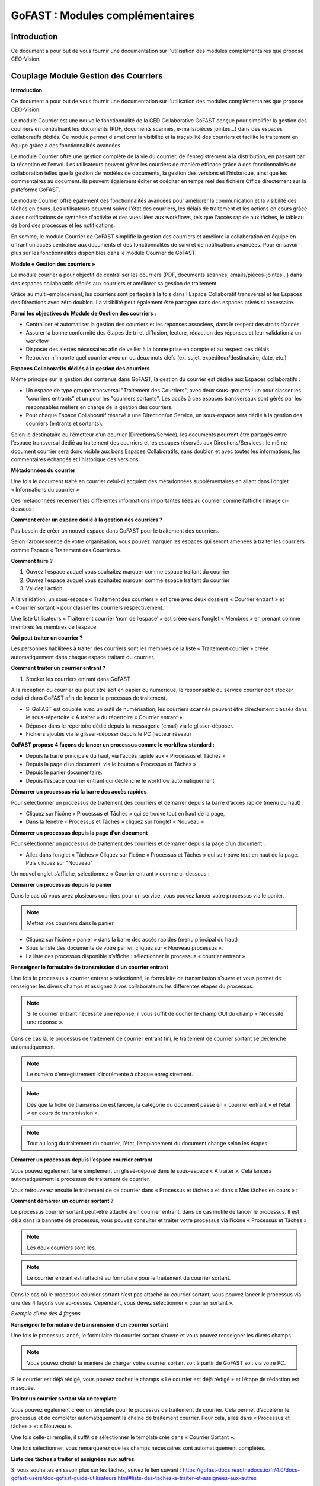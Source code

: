 GoFAST : Modules complémentaires
============================

Introduction
------------
Ce document a pour but de vous fournir une documentation sur l'utilisation des modules complémentaires que propose CEO-Vision.

Couplage Module Gestion des Courriers
-----------------------------------

**Introduction**

Ce document a pour but de vous fournir une documentation sur l'utilisation des modules complémentaires que propose CEO-Vision.

Le module Courrier est une nouvelle fonctionnalité de la GED Collaborative GoFAST conçue pour simplifier la gestion des courriers en centralisant les documents (PDF, documents scannés, e-mails/pièces jointes...) dans des espaces collaboratifs dédiés. Ce module permet d'améliorer la visibilité et la traçabilité des courriers et facilite le traitement en équipe grâce à des fonctionnalités avancées.

Le module Courrier offre une gestion complète de la vie du courrier, de l'enregistrement à la distribution, en passant par la réception et l'envoi. Les utilisateurs peuvent gérer les courriers de manière efficace grâce à des fonctionnalités de collaboration telles que la gestion de modèles de documents, la gestion des versions et l'historique, ainsi que les commentaires au document. Ils peuvent également éditer et coéditer en temps réel des fichiers Office directement sur la plateforme GoFAST.

Le module Courrier offre également des fonctionnalités avancées pour améliorer la communication et la visibilité des tâches en cours. Les utilisateurs peuvent suivre l'état des courriers, les délais de traitement et les actions en cours grâce à des notifications de synthèse d'activité et des vues liées aux workflows, tels que l'accès rapide aux tâches, le tableau de bord des processus et les notifications.

En somme, le module Courrier de GoFAST simplifie la gestion des courriers et améliore la collaboration en équipe en offrant un accès centralisé aux documents et des fonctionnalités de suivi et de notifications avancées. Pour en savoir plus sur les fonctionnalités disponibles dans le module Courrier de GoFAST.

**Module « Gestion des courriers »**

Le module courrier a pour objectif de centraliser les courriers (PDF, documents scannés, emails/pièces-jointes...) dans des espaces collaboratifs dédiés aux courriers et améliorer sa gestion de traitement.

Grâce au multi-emplacement, les courriers sont partagés à la fois dans l’Espace Collaboratif transversal et les Espaces des Directions avec zéro doublon. La visibilité peut également être partagée dans des espaces privés si nécessaire.

**Parmi les objectives du Module de Gestion des courriers :**

- Centraliser et automatiser la gestion des courriers et les réponses associées, dans le respect des droits d’accès 
-	Assurer la bonne conformité des étapes de tri et diffusion, lecture, rédaction des réponses et leur validation à un workflow
- Disposer des alertes nécessaires afin de veiller à la bonne prise en compte et au respect des délais
- Retrouver n’importe quel courrier avec un ou deux mots clefs (ex. sujet, expéditeur/destinataire, date, etc.)

**Espaces Collaboratifs dédiés à la gestion des courriers**

Même principe sur la gestion des contenus dans GoFAST, la gestion du courrier est dédiée aux Espaces collaboratifs : 

- Un espace de type groupe transversal "Traitement des Courriers", avec deux sous-groupes : un pour classer les "courriers entrants" et un pour les "courriers sortants". Les accès à ces espaces transversaux sont gérés par les responsables métiers en charge de la gestion des courriers.
- Pour chaque Espace Collaboratif réservé à une Direction/un Service, un sous-espace sera dédié à la gestion des courriers (entrants et sortants).

Selon le destinataire ou l’émetteur d’un courrier (Directions/Service), les documents pourront être partagés entre l’espace transversal dédié au traitement des courriers et les espaces réservés aux Directions/Services : le même document courrier sera donc visible aux bons Espaces Collaboratifs, sans doublon et avec toutes les informations, les commentaires échangés et l’historique des versions.

**Métadonnées du courrier**

Une fois le document traité en courrier celui-ci acquiert des métadonnées supplémentaires en allant dans l’onglet « Informations du courrier » 

.. image:: media-guide/métadonnées_du_courrier.png

Ces métadonnées recensent les différentes informations importantes liées au courrier comme l’affiche l’image ci-dessous : 

.. image:: media-guide/métadonnées_du_courrier__2.png

**Comment créer un espace dédié à la gestion des courriers ?**

Pas besoin de créer un nouvel espace dans GoFAST pour le traitement des courriers.

Selon l’arborescence de votre organisation, vous pouvez marquer les espaces qui seront amenées à traiter les courriers comme Espace « Traitement des Courriers ».

**Comment faire ?**

1. Ouvrez l’espace auquel vous souhaitez marquer comme espace traitant du courrier
2.	Ouvrez l’espace auquel vous souhaitez marquer comme espace traitant du courrier
3.	Validez l’action 

.. image:: media-guide/créer_espace_module_courrier.png

A la validation, un sous-espace « Traitement des courriers » est créé avec deux dossiers « Courrier entrant » et « Courrier sortant » pour classer les courriers respectivement. 

Une liste Utilisateurs « Traitement courrier ‘nom de l’espace’ » est créée dans l’onglet « Membres » en prenant comme membres les membres de l’espace.  

.. image:: media-guide/dossier_courrier.png

**Qui peut traiter un courrier ?**

Les personnes habilitées à traiter des courriers sont les membres de la liste « Traitement courrier » créée automatiquement dans chaque espace traitant du courrier.  

**Comment traiter un courrier entrant ?**

1. Stocker les courriers entrant dans GoFAST

A la réception du courrier qui peut être soit en papier ou numérique, le responsable du service courrier doit stocker celui-ci dans GoFAST afin de lancer le processus de traitement.  

- Si GoFAST est couplée avec un outil de numérisation, les courriers scannés peuvent être directement classés dans le sous-répertoire « A traiter » du répertoire « Courrier entrant ».
- Déposer dans le répertoire dédié depuis la messagerie (email) via le glisser-déposer.
- Fichiers ajoutés via le glisser-déposer depuis le PC (lecteur réseau) 

**GoFAST propose 4 façons de lancer un processus comme le workflow standard :**

- Depuis la barre principale du haut, via l’accès rapide aux « Processus et Tâches »
- Depuis la page d’un document, via le bouton « Processus et Tâches »
- Depuis le panier documentaire.
- Depuis l’espace courrier entrant qui déclenche le workflow automatiquement

**Démarrer un processus via la barre des accès rapides**

Pour sélectionner un processus de traitement des courriers et démarrer depuis la barre d’accès rapide (menu du haut) : 

- Cliquez sur l’icône « Processus et Tâches » qui se trouve tout en haut de la page, 
- Dans la fenêtre « Processus et Tâches » cliquez sur l’onglet « Nouveau »

.. image:: media-guide/processus_accès_rapide_1.png

**Démarrer un processus depuis la page d’un document**

Pour sélectionner un processus de traitement des courriers et démarrer depuis la page d’un document : 

- Allez dans l’onglet « Tâches » Cliquez sur l’icône « Processus et Tâches » qui se trouve tout en haut de la page. Puis cliquez sur "Nouveau"

.. image:: media-guide/processus_document_1.png

Un nouvel onglet s’affiche, sélectionnez « Courrier entrant » comme ci-dessous :

.. image:: media-guide/processus_document_2.png


**Démarrer un processus depuis le panier**

Dans le cas où vous avez plusieurs courriers pour un service, vous pouvez lancer votre processus via le panier. 

.. NOTE:: Mettez vos courriers dans le panier

- Cliquez sur l’icône « panier » dans la barre des accès rapides (menu principal du haut)
- Sous la liste des documents de votre panier, cliquez sur « Nouveau processus ».
- La liste des processus disponible s’affiche : sélectionner le processus « courrier entrant »

**Renseigner le formulaire de transmission d’un courrier entrant**

.. image:: media-guide/formulaire_courier.png

Une fois le processus « courrier entrant » sélectionné, le formulaire de transmission s’ouvre et vous permet de renseigner les divers champs et assignez à vos collaborateurs les différentes étapes du processus. 

.. NOTE:: Si le courrier entrant nécessite une réponse, il vous suffit de cocher le champ OUI du champ « Nécessite une réponse ».

Dans ce cas là, le processus de traitement de courrier entrant fini, le traitement de courrier sortant se déclenche automatiquement. 


.. NOTE:: Le numéro d’enregistrement s’incrémente à chaque enregistrement. 

.. NOTE:: Dès que la fiche de transmission est lancée, la catégorie du document passe en « courrier entrant » et l’état « en cours de transmission ».

.. NOTE:: Tout au long du traitement du courrier, l’état, l’emplacement du document change selon les étapes.   

**Démarrer un processus depuis l’espace courrier entrant**

Vous pouvez également faire simplement un glissé-déposé dans le sous-espace « A traiter ». Cela lancera automatiquement le processus de traitement de courrier.

.. image:: media-guide/processus_courrier_entrant.png

Vous retrouverez ensuite le traitement de ce courrier dans « Processus et tâches » et dans « Mes tâches en cours » :

.. image:: media-guide/processus_et_tâches_courrier.png

**Comment démarrer un courrier sortant ?**

Le processus courrier sortant peut-être attaché à un courrier entrant, dans ce cas inutile de lancer le processus. Il est déjà dans la bannette de processus, vous pouvez consulter et traiter votre processus via l’icône « Processus et Tâches »

.. NOTE:: Les deux courriers sont liés.

.. NOTE:: Le courrier entrant est rattaché au formulaire pour le traitement du courrier sortant.

Dans le cas où le processus courrier sortant n’est pas attaché au courrier sortant, vous pouvez lancer le processus via une des 4 façons vue au-dessus. Cependant, vous devez sélectionner « courrier sortant ».  

*Exemple d’une des 4 façons*

.. image:: media-guide/courrier_sortant.png

**Renseigner le formulaire de transmission d’un courrier sortant**

Une fois le processus lancé, le formulaire du courrier sortant s’ouvre et vous pouvez renseigner les divers champs. 

.. image:: media-guide/formulaire_courier_sortant_1.png

.. NOTE:: Vous pouvez choisir la manière de charger votre courrier sortant soit à partir de GoFAST soit via votre PC.

Si le courrier est déjà rédigé, vous pouvez cocher le champs « Le courrier est déjà rédigé » et l’étape de rédaction est masquée.

**Traiter un courrier sortant via un template**

Vous pouvez également créer un template pour le processus de traitement de courrier. Cela permet d’accélérer le processus et de compléter automatiquement la chaîne de traitement courrier. Pour cela, allez dans « Processus et tâches » et « Nouveau ».

.. image:: media-guide/courrier_template.png

Une fois celle-ci remplie, il suffit de sélectionner le template crée dans « Courrier Sortant ».

.. image:: media-guide/courrier_template_2.png

Une fois sélectionner, vous remarquerez que les champs nécessaires sont automatiquement complétés.

**Liste des tâches à traiter et assignées aux autres**

Si vous souhaitez en savoir plus sur les tâches, suivez le lien suivant : https://gofast-docs.readthedocs.io/fr/4.0/docs-gofast-users/doc-gofast-guide-utilisateurs.html#liste-des-taches-a-traiter-et-assignees-aux-autres

**Traiter ses tâches**

**Vous pouvez traiter vos tâches :**

- Soit depuis la page d’un document : dans le bloc d’informations, onglet « Tâches », vous retrouverez le formulaire pour effectuer votre tâche (en arrivant sur le document, vous serez automatiquement positionné sur cet onglet si vous avez une tâche à traiter)

.. image:: media-guide/tâches_courrier.png

- Soit depuis la bannette des tâches de processus : cliquez sur l’icône « > » pour ouvrir le formulaire et traiter la tâche. 

.. NOTE:: Le processus de traitement du module courrier « entrant » et « sortant » comporte plusieurs étapes. 




Couplage GoFAST-Pastell (signature)
-----------------------------------

À la demande générale, nous avons créer un couplage Pastell GoFAST pour la gestion de la signature électronique.
Voici comment l'utiliser :

**Configuration**

Dans l'image ci-dessous, vous pouvez voir la configuration de votre Pastell dans GoFAST (il nécessite un identifiant, un mot de passe, et enfin l'URL de votre Pastell)

.. image:: media-guide/Pastell_configuration.png

**Utilisation**

Lorsque vous arrivez sur un document PDF, il est possible d'envoyer le document à Pastell pour signature via le menu contextuel du document :

.. image:: media-guide/Pastell_bouton.png

Vous arrivez alors sur cette modale là :

.. image:: media-guide/Pastell_Modal2.png

Vous devez alors choisir l'entité à laquelle vous appartenez :

Puis le processus que vous décidez d'utiliser (cela dépend de la configuration de votre Pastell):


vous pouvez maintenant envoyer à Pastell le document pour signature en cliquant sur le bouton envoyer.

Le document est alors "verrouillé" (métadonnées non-modifiable).

L'état du document coté Pastell est écrit sous forme de "Message" quand nous allons sur le document :

.. image:: media-guide/Pastell_toastr.png

Une fois le processus de signature terminé (approuvé ou refusé), un commentaire est créé avec les différentes étapes et leurs informations :

.. image:: media-guide/Pastell_commentaires.png
